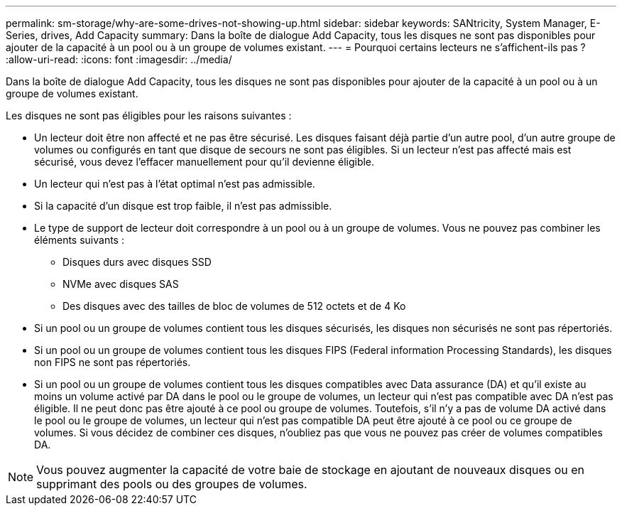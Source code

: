 ---
permalink: sm-storage/why-are-some-drives-not-showing-up.html 
sidebar: sidebar 
keywords: SANtricity, System Manager, E-Series, drives, Add Capacity 
summary: Dans la boîte de dialogue Add Capacity, tous les disques ne sont pas disponibles pour ajouter de la capacité à un pool ou à un groupe de volumes existant. 
---
= Pourquoi certains lecteurs ne s'affichent-ils pas ?
:allow-uri-read: 
:icons: font
:imagesdir: ../media/


[role="lead"]
Dans la boîte de dialogue Add Capacity, tous les disques ne sont pas disponibles pour ajouter de la capacité à un pool ou à un groupe de volumes existant.

Les disques ne sont pas éligibles pour les raisons suivantes :

* Un lecteur doit être non affecté et ne pas être sécurisé. Les disques faisant déjà partie d'un autre pool, d'un autre groupe de volumes ou configurés en tant que disque de secours ne sont pas éligibles. Si un lecteur n'est pas affecté mais est sécurisé, vous devez l'effacer manuellement pour qu'il devienne éligible.
* Un lecteur qui n'est pas à l'état optimal n'est pas admissible.
* Si la capacité d'un disque est trop faible, il n'est pas admissible.
* Le type de support de lecteur doit correspondre à un pool ou à un groupe de volumes. Vous ne pouvez pas combiner les éléments suivants :
+
** Disques durs avec disques SSD
** NVMe avec disques SAS
** Des disques avec des tailles de bloc de volumes de 512 octets et de 4 Ko


* Si un pool ou un groupe de volumes contient tous les disques sécurisés, les disques non sécurisés ne sont pas répertoriés.
* Si un pool ou un groupe de volumes contient tous les disques FIPS (Federal information Processing Standards), les disques non FIPS ne sont pas répertoriés.
* Si un pool ou un groupe de volumes contient tous les disques compatibles avec Data assurance (DA) et qu'il existe au moins un volume activé par DA dans le pool ou le groupe de volumes, un lecteur qui n'est pas compatible avec DA n'est pas éligible. Il ne peut donc pas être ajouté à ce pool ou groupe de volumes. Toutefois, s'il n'y a pas de volume DA activé dans le pool ou le groupe de volumes, un lecteur qui n'est pas compatible DA peut être ajouté à ce pool ou ce groupe de volumes. Si vous décidez de combiner ces disques, n'oubliez pas que vous ne pouvez pas créer de volumes compatibles DA.


[NOTE]
====
Vous pouvez augmenter la capacité de votre baie de stockage en ajoutant de nouveaux disques ou en supprimant des pools ou des groupes de volumes.

====
